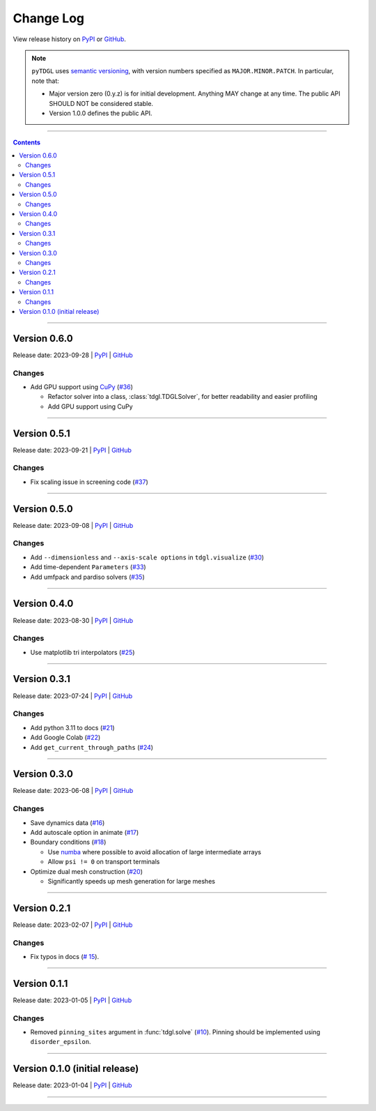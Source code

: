 **********
Change Log
**********

View release history on `PyPI <https://pypi.org/project/tdgl/#history>`_ or `GitHub <https://github.com/loganbvh/py-tdgl/releases>`_.

.. note::

    ``pyTDGL`` uses `semantic versioning <https://semver.org/>`_, with version numbers specified as
    ``MAJOR.MINOR.PATCH``. In particular, note that:

    - Major version zero (0.y.z) is for initial development. Anything MAY change at any time.
      The public API SHOULD NOT be considered stable.
    - Version 1.0.0 defines the public API.

----

.. contents::
    :depth: 2

----

Version 0.6.0
-------------

Release date: 2023-09-28 | `PyPI <https://pypi.org/project/tdgl/0.6.0/>`_ | `GitHub <https://github.com/loganbvh/py-tdgl/releases/tag/v0.6.0>`_

Changes
=======

* Add GPU support using `CuPy <https://cupy.dev/>`_ (`#36 <https://github.com/loganbvh/py-tdgl/pull/36>`_)

  * Refactor solver into a class, :class:`tdgl.TDGLSolver`, for better readability and easier profiling
  * Add GPU support using CuPy

----

Version 0.5.1
-------------

Release date: 2023-09-21 | `PyPI <https://pypi.org/project/tdgl/0.5.1/>`_ | `GitHub <https://github.com/loganbvh/py-tdgl/releases/tag/v0.5.1>`_

Changes
=======

* Fix scaling issue in screening code (`#37 <https://github.com/loganbvh/py-tdgl/pull/37>`_)

----

Version 0.5.0
-------------

Release date: 2023-09-08 | `PyPI <https://pypi.org/project/tdgl/0.5.0/>`_ | `GitHub <https://github.com/loganbvh/py-tdgl/releases/tag/v0.5.0>`_

Changes
=======

* Add ``--dimensionless`` and ``--axis-scale options`` in ``tdgl.visualize`` (`#30 <https://github.com/loganbvh/py-tdgl/pull/30>`_)
* Add time-dependent ``Parameters`` (`#33 <https://github.com/loganbvh/py-tdgl/pull/33>`_)
* Add umfpack and pardiso solvers (`#35 <https://github.com/loganbvh/py-tdgl/pull/35>`_)

----

Version 0.4.0
-------------

Release date: 2023-08-30 | `PyPI <https://pypi.org/project/tdgl/0.4.0/>`_ | `GitHub <https://github.com/loganbvh/py-tdgl/releases/tag/v0.4.0>`_

Changes
=======

* Use matplotlib tri interpolators (`#25 <https://github.com/loganbvh/py-tdgl/pull/25>`_)

----

Version 0.3.1
-------------

Release date: 2023-07-24 | `PyPI <https://pypi.org/project/tdgl/0.3.1/>`_ | `GitHub <https://github.com/loganbvh/py-tdgl/releases/tag/v0.3.1>`_

Changes
=======

* Add python 3.11 to docs (`#21 <https://github.com/loganbvh/py-tdgl/pull/21>`_)
* Add Google Colab (`#22 <https://github.com/loganbvh/py-tdgl/pull/22>`_)
* Add ``get_current_through_paths`` (`#24 <https://github.com/loganbvh/py-tdgl/pull/24>`_)

----

Version 0.3.0
-------------

Release date: 2023-06-08 | `PyPI <https://pypi.org/project/tdgl/0.3.0/>`_ | `GitHub <https://github.com/loganbvh/py-tdgl/releases/tag/v0.3.0>`_

Changes
=======

* Save dynamics data (`#16 <https://github.com/loganbvh/py-tdgl/pull/16>`_)
* Add autoscale option in animate (`#17 <https://github.com/loganbvh/py-tdgl/pull/17>`_)
* Boundary conditions (`#18 <https://github.com/loganbvh/py-tdgl/pull/18>`_)
  
  * Use `numba <https://numba.pydata.org/>`_ where possible to avoid allocation of large intermediate arrays
  * Allow ``psi != 0`` on transport terminals

* Optimize dual mesh construction (`#20 <https://github.com/loganbvh/py-tdgl/pull/20>`_)
  
  * Significantly speeds up mesh generation for large meshes

----

Version 0.2.1
-------------

Release date: 2023-02-07 | `PyPI <https://pypi.org/project/tdgl/0.2.1/>`_ | `GitHub <https://github.com/loganbvh/py-tdgl/releases/tag/v0.2.1>`_

Changes
=======

* Fix typos in docs (`# 15 <https://github.com/loganbvh/py-tdgl/pull/15>`_).

----

Version 0.1.1
-------------

Release date: 2023-01-05 | `PyPI <https://pypi.org/project/tdgl/0.1.1/>`_ | `GitHub <https://github.com/loganbvh/py-tdgl/releases/tag/v0.1.1>`_

Changes
=======

* Removed ``pinning_sites`` argument in :func:`tdgl.solve` (`#10 <https://github.com/loganbvh/py-tdgl/pull/10>`_). Pinning should be implemented using ``disorder_epsilon``.

----

Version 0.1.0 (initial release)
-------------------------------

Release date: 2023-01-04 | `PyPI <https://pypi.org/project/tdgl/0.1.0/>`_ | `GitHub <https://github.com/loganbvh/py-tdgl/releases/tag/v0.1.0>`_

----
